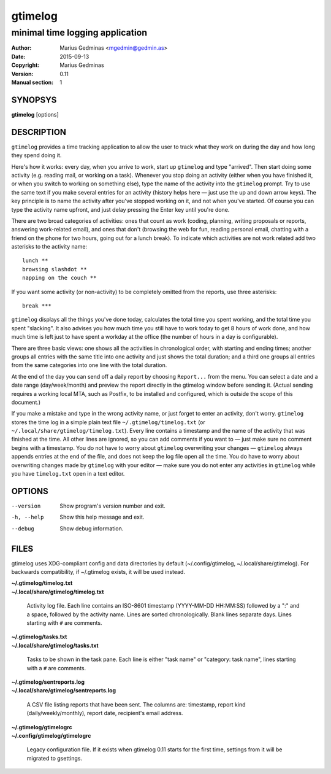 ========
gtimelog
========

--------------------------------
minimal time logging application
--------------------------------

:Author: Marius Gedminas <mgedmin@gedmin.as>
:Date: 2015-09-13
:Copyright: Marius Gedminas
:Version: 0.11
:Manual section: 1


SYNOPSYS
========

**gtimelog** [options]


DESCRIPTION
===========

``gtimelog`` provides a time tracking application to allow the user to
track what they work on during the day and how long they spend doing it.

Here's how it works: every day, when you arrive to work, start up ``gtimelog``
and type "arrived".  Then start doing some activity (e.g. reading mail, or
working on a task).  Whenever you stop doing an activity (either when you have
finished it, or when you switch to working on something else), type the name
of the activity into the ``gtimelog`` prompt.  Try to use the same text if you
make several entries for an activity (history helps here — just use the up and
down arrow keys).  The key principle is to name the activity after you've
stopped working on it, and not when you've started.  Of course you can type
the activity name upfront, and just delay pressing the Enter key until you're
done.

There are two broad categories of activities: ones that count as work (coding,
planning, writing proposals or reports, answering work-related email), and
ones that don't (browsing the web for fun, reading personal email, chatting
with a friend on the phone for two hours, going out for a lunch break).  To
indicate which activities are not work related add two asterisks to the
activity name::

    lunch **
    browsing slashdot **
    napping on the couch **

If you want some activity (or non-activity) to be completely omitted from the
reports, use three asterisks::

    break ***

``gtimelog`` displays all the things you've done today, calculates the total
time you spent working, and the total time you spent "slacking".  It also
advises you how much time you still have to work today to get 8 hours of
work done, and how much time is left just to have spent a workday at the
office (the number of hours in a day is configurable).

There are three basic views: one shows all the activities in chronological
order, with starting and ending times; another groups all entries with the
same title into one activity and just shows the total duration; and a
third one groups all entries from the same categories into one line with
the total duration.

At the end of the day you can send off a daily report by choosing ``Report...``
from the menu.  You can select a date and a date range (day/week/month) and
preview the report directly in the gtimelog window before sending it.  (Actual
sending requires a working local MTA, such as Postfix, to be installed and
configured, which is outside the scope of this document.)

If you make a mistake and type in the wrong activity name, or just forget to
enter an activity, don't worry.  ``gtimelog`` stores the time log in a simple
plain text file ``~/.gtimelog/timelog.txt`` (or
``~/.local/share/gtimelog/timelog.txt``).  Every line contains a timestamp and
the name of the activity that was finished at the time.  All other lines are
ignored, so you can add comments if you want to — just make sure no comment
begins with a timestamp.  You do not have to worry about ``gtimelog``
overwriting your changes — ``gtimelog`` always appends entries at the end of
the file, and does not keep the log file open all the time.  You do have to
worry about overwriting changes made by ``gtimelog`` with your editor — make
sure you do not enter any activities in ``gtimelog`` while you have
``timelog.txt`` open in a text editor.


OPTIONS
=======

--version
    Show program's version number and exit.

-h, --help
    Show this help message and exit.

--debug
    Show debug information.


FILES
=====

gtimelog uses XDG-compliant config and data directories by default
(~/.config/gtimelog, ~/.local/share/gtimelog).  For backwards compatibility, if
~/.gtimelog exists, it will be used instead.

| **~/.gtimelog/timelog.txt**
| **~/.local/share/gtimelog/timelog.txt**

    Activity log file.  Each line contains an ISO-8601 timestamp
    (YYYY-MM-DD HH:MM:SS) followed by a ":" and a space, followed by the
    activity name.  Lines are sorted chronologically.  Blank lines
    separate days.  Lines starting with ``#`` are comments.

| **~/.gtimelog/tasks.txt**
| **~/.local/share/gtimelog/tasks.txt**

    Tasks to be shown in the task pane.  Each line is either "task name"
    or "category: task name", lines starting with a ``#`` are comments.

| **~/.gtimelog/sentreports.log**
| **~/.local/share/gtimelog/sentreports.log**

    A CSV file listing reports that have been sent.  The columns are:
    timestamp, report kind (daily/weekly/monthly), report date, recipient's
    email address.

| **~/.gtimelog/gtimelogrc**
| **~/.config/gtimelog/gtimelogrc**

    Legacy configuration file.  If it exists when gtimelog 0.11 starts
    for the first time, settings from it will be migrated to gsettings.
